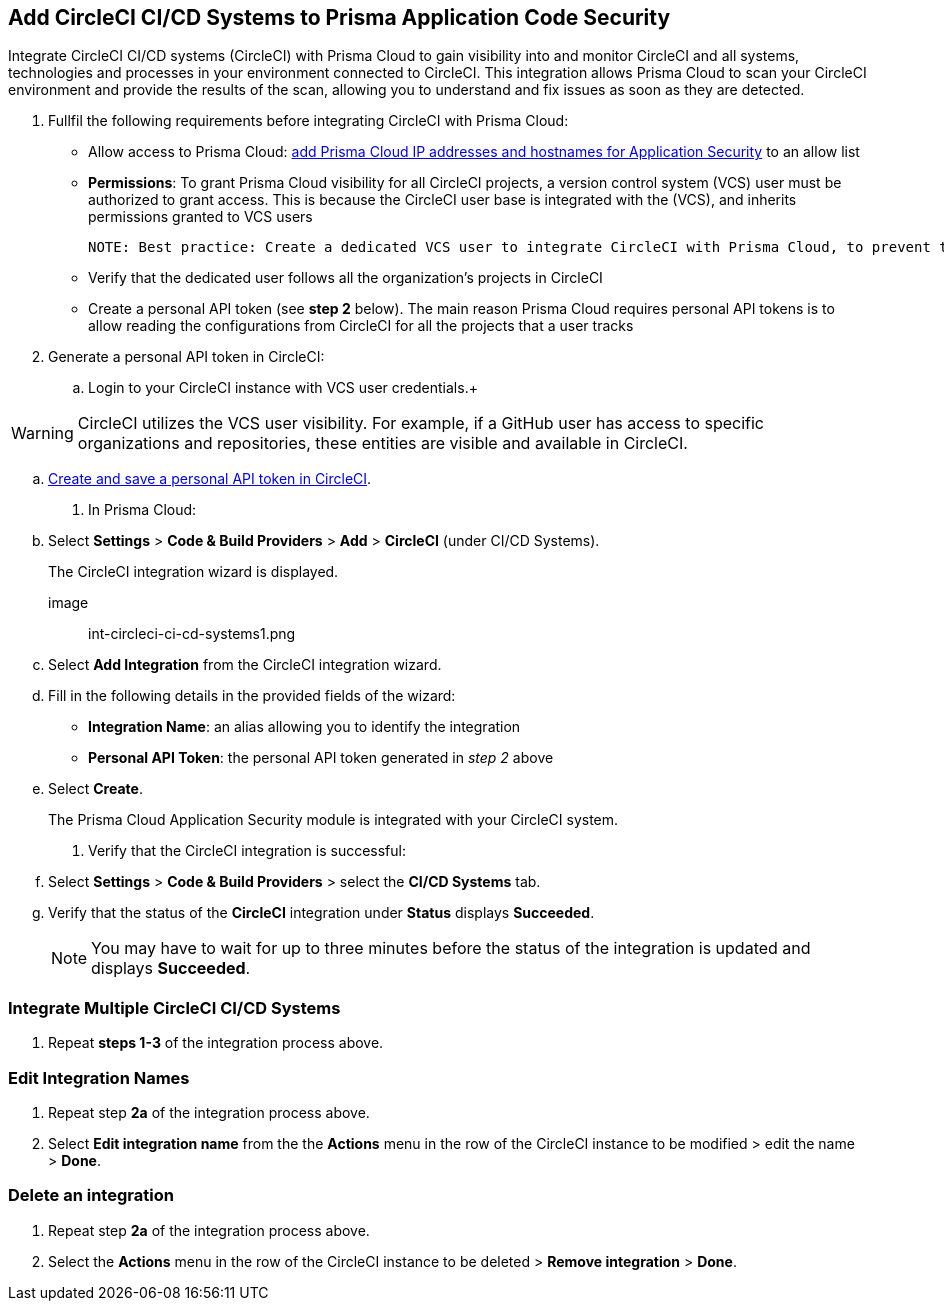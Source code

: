 :topic_type: task
== Add CircleCI CI/CD Systems to Prisma Application Code Security 

Integrate CircleCI CI/CD systems (CircleCI) with Prisma Cloud to gain visibility into and monitor CircleCI and all systems, technologies and processes in your environment connected to CircleCI. This integration allows Prisma Cloud to scan your CircleCI environment and provide the results of the scan, allowing you to understand and fix issues as soon as they are detected.  

[.procedure]

. Fullfil the following requirements before integrating CircleCI with Prisma Cloud: 
+

* Allow access to Prisma Cloud: xref:https://docs.paloaltonetworks.com/prisma/prisma-cloud/prisma-cloud-admin/get-started-with-prisma-cloud/enable-access-prisma-cloud-console#id7cb1c15c-a2fa-4072-%20b074-063158eeec08[add Prisma Cloud IP addresses and hostnames for Application Security] to an allow list

* *Permissions*: To grant Prisma Cloud visibility for all CircleCI projects, a version control system (VCS) user must be authorized to grant access. This is because the CircleCI user base is integrated with the (VCS), and inherits permissions granted to VCS users  
+

 NOTE: Best practice: Create a dedicated VCS user to integrate CircleCI with Prisma Cloud, to prevent the integration breaking if the user leaves the organization.

* Verify that the dedicated user follows all the organization’s projects in CircleCI

* Create a personal API token (see *step 2* below).  The main reason Prisma Cloud requires personal API tokens is to allow reading the configurations from CircleCI for all the projects that a user tracks

. Generate a personal API token in CircleCI:

.. Login to your CircleCI instance with VCS user credentials.+

WARNING: CircleCI utilizes the VCS user visibility. For example, if a GitHub user has access to specific organizations and repositories, these entities are visible and available in CircleCI.

.. xref:https://circleci.com/docs/managing-api-tokens/#creating-a-personal-api-token%5BCreate%20and%20save%20a%20personal%20API%20token%20in%20CircleCI%5D[Create and save a personal API token in CircleCI].

. In Prisma Cloud: 

.. Select *Settings* > *Code & Build Providers* > *Add* > *CircleCI* (under CI/CD Systems).
+
The CircleCI integration wizard is displayed.

image:: int-circleci-ci-cd-systems1.png 

.. Select *Add Integration* from the CircleCI integration wizard.

.. Fill in the following details in the provided fields of the wizard:
+

* *Integration Name*: an alias allowing you to identify the integration

* *Personal API Token*: the personal API token generated in _step 2_ above

.. Select *Create*.
+
The Prisma Cloud Application Security module is integrated with your CircleCI system.

. Verify that the CircleCI integration is successful:

.. Select *Settings* > *Code & Build Providers* > select the *CI/CD Systems* tab. 

.. Verify that the status of the *CircleCI* integration under *Status* displays *Succeeded*.
+

NOTE: You may have to wait for up to three minutes before the status of the integration is updated and displays *Succeeded*. 


=== Integrate Multiple CircleCI CI/CD Systems 

. Repeat *steps 1-3* of the integration process above.

=== Edit Integration Names

. Repeat step *2a* of the integration process above.

. Select *Edit integration name* from the the *Actions* menu in the row of the CircleCI instance to be modified > edit the name > *Done*.

=== Delete an integration

. Repeat step *2a* of the integration process above.

. Select the *Actions* menu in the row of the CircleCI instance to be deleted > *Remove integration* > *Done*.
// Shlomi - is there a popup?